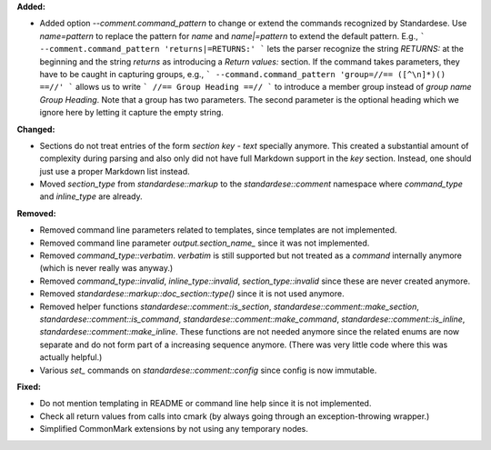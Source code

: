 **Added:**

* Added option `--comment.command_pattern` to change or extend the commands
  recognized by Standardese. Use `name=pattern` to replace the pattern for
  `name` and `name|=pattern` to extend the default pattern. E.g.,
  ```
  --comment.command_pattern 'returns|=RETURNS:'
  ```
  lets the parser recognize the string `RETURNS:` at the beginning and the
  string `\returns` as introducing a `Return values:` section.
  If the command takes parameters, they have to be caught in capturing groups, e.g.,
  ```
  --command.command_pattern 'group=//== ([^\n]*)() ==//'
  ```
  allows us to write
  ```
  //== Group Heading ==//
  ```
  to introduce a member group instead of `\group name Group Heading`. Note
  that a group has two parameters. The second parameter is the optional
  heading which we ignore here by letting it capture the empty string.

**Changed:**

* Sections do not treat entries of the form `\section key - text` specially
  anymore. This created a substantial amount of complexity during parsing and
  also only did not have full Markdown support in the `key` section. Instead,
  one should just use a proper Markdown list instead.

* Moved `section_type` from `standardese::markup` to the `standardese::comment`
  namespace where `command_type` and `inline_type` are already.

**Removed:**

* Removed command line parameters related to templates, since templates are not
  implemented.

* Removed command line parameter `output.section_name_` since it was not
  implemented.

* Removed `command_type::verbatim`. `\verbatim` is still supported but not
  treated as a `command` internally anymore (which is never really was anyway.)

* Removed `command_type::invalid`, `inline_type::invalid`,
  `section_type::invalid` since these are never created anymore.

* Removed `standardese::markup::doc_section::type()` since it is not used anymore.

* Removed helper functions `standardese::comment::is_section`,
  `standardese::comment::make_section`, `standardese::comment::is_command`,
  `standardese::comment::make_command`, `standardese::comment::is_inline`,
  `standardese::comment::make_inline`. These functions are not needed anymore
  since the related enums are now separate and do not form part of a increasing
  sequence anymore. (There was very little code where this was actually
  helpful.)

* Various `set_` commands on `standardese::comment::config` since config is now
  immutable.

**Fixed:**

* Do not mention templating in README or command line help since it is not implemented.

* Check all return values from calls into cmark (by always going through an
  exception-throwing wrapper.)

* Simplified CommonMark extensions by not using any temporary nodes.
